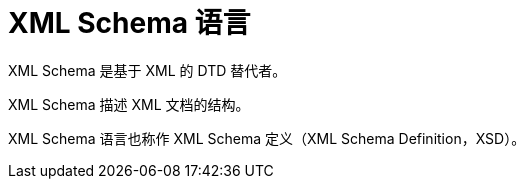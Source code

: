 [#xml-Schema]
= XML Schema 语言

XML Schema 是基于 XML 的 DTD 替代者。

XML Schema 描述 XML 文档的结构。

XML Schema 语言也称作 XML Schema 定义（XML Schema Definition，XSD）。
